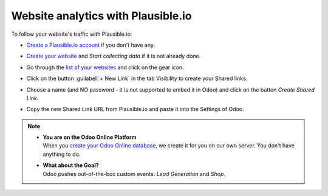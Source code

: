 ===================================
Website analytics with Plausible.io
===================================

To follow your website's traffic with Plausible.io:

- `Create a Plausible.io account <https://plausible.io/register>`_ if you don't have any.
- `Create your website <https://plausible.io/sites/new>`_ and `Start collecting data` if it is not
  already done.
- Go through the `list of your websites <https://plausible.io/sites>`_ and click on the gear icon.

  .. image:: plausible/cog.png
     :align: center
     :alt: Click on cog icon in the list of websites

- Click on the button :guilabel:`+ New Link` in the tab Visibility to create your Shared links.

  .. image:: plausible/new-sharedlink.png
     :align: center
     :alt: Adding a shared link in the Visibility tab

- Choose a name (and NO password - it is not supported to embed it in Odoo) and click on the button
  `Create Shared Link`.

  .. image:: plausible/create-sharedlink.png
     :align: center
     :alt: Credentials creation for the new shared link

- Copy the new Shared Link URL from Plausible.io and paste it into the Settings of Odoo.

  .. image:: plausible/copy-sharedlink.png
     :align: center
     :alt: Copy the shared link URL from Plausible.io

  .. image:: plausible/paste-sharedlink.png
     :align: center
     :alt: Paste the shared link URL to Odoo settings

.. note::
   - | **You are on the Odoo Online Platform**
     | When you `create your Odoo Online database <https://leansoft.vn/trial>`_, we create it for
       you on our own server. You don't have anything to do.
   - | **What about the Goal?**
     | Odoo pushes out-of-the-box custom events: `Lead Generation` and `Shop`.
